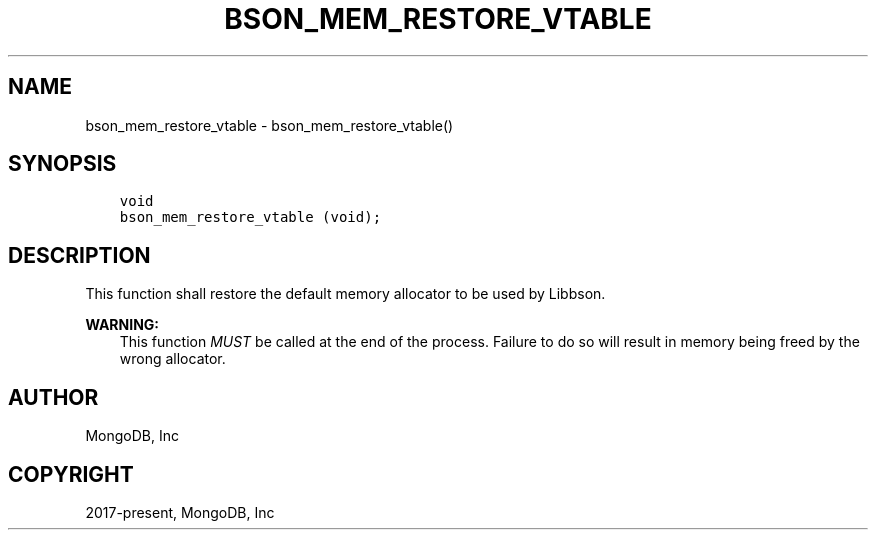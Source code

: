 .\" Man page generated from reStructuredText.
.
.TH "BSON_MEM_RESTORE_VTABLE" "3" "Aug 30, 2019" "1.15.1" "Libbson"
.SH NAME
bson_mem_restore_vtable \- bson_mem_restore_vtable()
.
.nr rst2man-indent-level 0
.
.de1 rstReportMargin
\\$1 \\n[an-margin]
level \\n[rst2man-indent-level]
level margin: \\n[rst2man-indent\\n[rst2man-indent-level]]
-
\\n[rst2man-indent0]
\\n[rst2man-indent1]
\\n[rst2man-indent2]
..
.de1 INDENT
.\" .rstReportMargin pre:
. RS \\$1
. nr rst2man-indent\\n[rst2man-indent-level] \\n[an-margin]
. nr rst2man-indent-level +1
.\" .rstReportMargin post:
..
.de UNINDENT
. RE
.\" indent \\n[an-margin]
.\" old: \\n[rst2man-indent\\n[rst2man-indent-level]]
.nr rst2man-indent-level -1
.\" new: \\n[rst2man-indent\\n[rst2man-indent-level]]
.in \\n[rst2man-indent\\n[rst2man-indent-level]]u
..
.SH SYNOPSIS
.INDENT 0.0
.INDENT 3.5
.sp
.nf
.ft C
void
bson_mem_restore_vtable (void);
.ft P
.fi
.UNINDENT
.UNINDENT
.SH DESCRIPTION
.sp
This function shall restore the default memory allocator to be used by Libbson.
.sp
\fBWARNING:\fP
.INDENT 0.0
.INDENT 3.5
This function \fIMUST\fP be called at the end of the process. Failure to do so will result in memory being freed by the wrong allocator.
.UNINDENT
.UNINDENT
.SH AUTHOR
MongoDB, Inc
.SH COPYRIGHT
2017-present, MongoDB, Inc
.\" Generated by docutils manpage writer.
.
